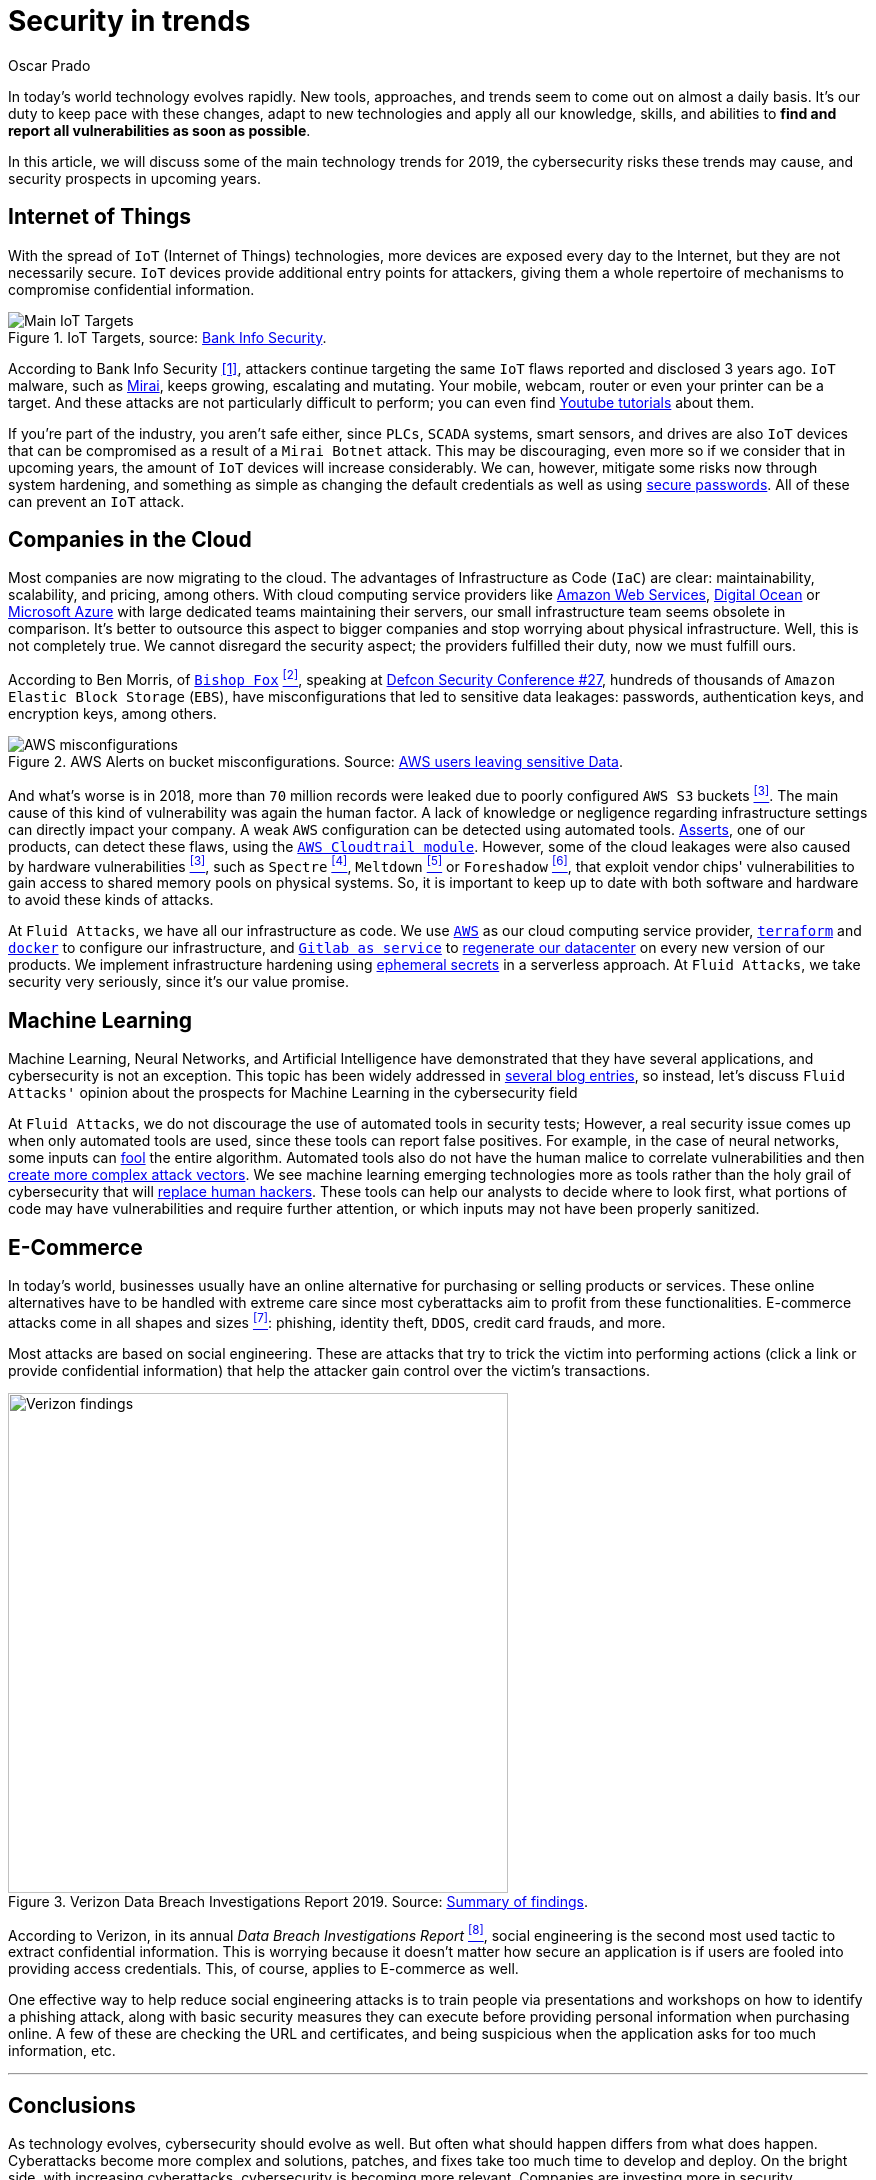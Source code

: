 :slug: security-trends/
:date: 2019-10-03
:subtitle: Cybersecurity risks in technology trends
:category: techniques
:tags: cybersecurity, business, trends
:image: cover.png
:alt: Screen showing performance stats. Photo by Stephen Dawson on Unsplash: https://unsplash.com/photos/qwtCeJ5cLYs
:description: In this article, we will talk about the main cybersecurity trends for 2019, what to expect in upcoming years, how to keep your company secured against new types of cyber-attacks, and how Fluid Attacks, as a company, deals with these kinds of threats.
:keywords: Cybersecurity, Trends, Fluid Attacks, Perspective, Techniques, Attacks
:author: Oscar Prado
:writer: oprado
:name: Oscar Prado
:about1: Industrial Automation Engineer
:about2: Fluid Attacks Developer, Hacker Wannabe
:source: https://unsplash.com/photos/qwtCeJ5cLYs

= Security in trends

In today's world technology evolves rapidly.
New tools, approaches, and trends seem to come out on almost a daily basis.
It’s our duty to keep pace with these changes,
adapt to new technologies and apply all our knowledge, skills, and abilities
to *find and report all vulnerabilities as soon as possible*.

In this article, we will discuss some of the main technology trends for 2019,
the cybersecurity risks these trends may cause,
and security prospects in upcoming years.

== Internet of Things

With the spread of `IoT` (Internet of Things) technologies,
more devices are exposed every day to the Internet,
but they are not necessarily secure.
`IoT` devices provide additional entry points for attackers,
giving them a whole repertoire of mechanisms
to compromise confidential information.

.IoT Targets, source: link:https://www.bankinfosecurity.com/attacks-targeting-iot-devices-windows-smb-surge-a-13082[Bank Info Security].
image::iot-attacks.png[Main IoT Targets]

According to Bank Info Security <<r1, [1]>>,
attackers continue targeting the same `IoT` flaws
reported and disclosed 3 years ago.
`IoT` malware, such as link:https://www.cloudflare.com/learning/ddos/glossary/mirai-botnet/[Mirai],
keeps growing, escalating and mutating.
Your mobile, webcam, router or even your printer can be a target.
And these attacks are not particularly difficult to perform;
you can even find link:https://www.youtube.com/watch?v=6JFP_gUIZZY[Youtube tutorials] about them.

If you're part of the industry,
you aren't safe either,
since `PLCs`, `SCADA` systems, smart sensors, and drives
are also `IoT` devices that can be compromised
as a result of a `Mirai Botnet` attack.
This may be discouraging,
even more so if we consider that in upcoming years,
the amount of `IoT` devices will increase considerably.
We can, however, mitigate some risks now through system hardening,
and something as simple as changing the default credentials
as well as using [inner]#link:../requiem-password/[secure passwords]#.
All of these can prevent an `IoT` attack.

== Companies in the Cloud

Most companies are now migrating to the cloud.
The advantages of Infrastructure as Code (`IaC`) are clear:
maintainability, scalability, and pricing, among others.
With cloud computing service providers like
link:https://aws.amazon.com/[Amazon Web Services],
link:https://www.digitalocean.com/[Digital Ocean] or
link:https://azure.microsoft.com/es-es/[Microsoft Azure]
with large dedicated teams maintaining their servers,
our small infrastructure team seems obsolete in comparison.
It's better to outsource this aspect to bigger companies
and stop worrying about physical infrastructure.
Well, this is not completely true.
We cannot disregard the security aspect;
the providers fulfilled their duty,
now we must fulfill ours.

According to Ben Morris,
of link:https://www.bishopfox.com/[`Bishop Fox`] <<r2, ^[2]^>>,
speaking at link:https://www.defcon.org/html/defcon-27/dc-27-index.html[Defcon Security Conference #27],
hundreds of thousands of `Amazon Elastic Block Storage` (`EBS`),
have misconfigurations that led to sensitive data leakages:
passwords, authentication keys, and encryption keys, among others.

.AWS Alerts on bucket misconfigurations. Source: link:https://thenextweb.com/security/2017/06/02/amazon-web-services-leak-data-aws/[AWS users leaving sensitive Data].
image::aws-alarm.png[AWS misconfigurations]

And what's worse is in 2018,
more than `70` million records were leaked
due to poorly configured `AWS S3` buckets <<r3, ^[3]^>>.
The main cause of this kind of vulnerability was again the human factor.
A lack of knowledge
or negligence regarding infrastructure settings
can directly impact your company.
A weak `AWS` configuration can be detected using automated tools.
[inner]#link:../../asserts/[Asserts]#, one of our products,
can detect these flaws, using the link:https://fluidattacks.com/asserts/fluidasserts.cloud.aws.cloudtrail/[`AWS Cloudtrail module`].
However, some of the cloud leakages
were also caused by hardware vulnerabilities <<r3, ^[3]^>>,
such as `Spectre` <<r4, ^[4]^>>, `Meltdown` <<r5, ^[5]^>> or `Foreshadow` <<r6, ^[6]^>>,
that exploit vendor chips' vulnerabilities
to gain access to shared memory pools on physical systems.
So, it is important to keep up to date with both software and hardware
to avoid these kinds of attacks.

At `Fluid Attacks`, we have all our infrastructure as code.
We use link:https://aws.amazon.com/s3/[`AWS`]
as our cloud computing service provider,
link:https://www.terraform.io/[`terraform`]
and link:https://www.docker.com/[`docker`]
to configure our infrastructure,
and link:https://gitlab.com/[`Gitlab as service`]
to [inner]#link:../../about-us/events/burn-the-datacenter/[regenerate our datacenter]#
on every new version of our products.
We implement infrastructure hardening using link:https://www.hashicorp.com/blog/why-we-need-dynamic-secrets[ephemeral secrets]
in a serverless approach.
At `Fluid Attacks`, we take security very seriously,
since it’s our value promise.

== Machine Learning

Machine Learning, Neural Networks,
and Artificial Intelligence have demonstrated
that they have several applications,
and cybersecurity is not an exception.
This topic has been widely addressed in [inner]#link:../tags/machine-learning/[several blog entries]#,
so instead, let's discuss `Fluid Attacks'` opinion
about the prospects for Machine Learning in the cybersecurity field

At `Fluid Attacks`, we do not discourage
the use of automated tools in security tests;
However, a real security issue comes up
when only automated tools are used,
since these tools can report false positives.
For example, in the case of neural networks,
some inputs can [inner]#link:../fool-machine/[fool]# the entire algorithm.
Automated tools also do not have the human malice
to correlate vulnerabilities and then [inner]#link:../importance-pentesting/[create more complex attack vectors]#.
We see machine learning emerging technologies more as tools
rather than the holy grail of cybersecurity that will [inner]#link:../replaced-machines/[replace human hackers]#.
These tools can help our analysts to decide where to look first,
what portions of code may have vulnerabilities
and require further attention,
or which inputs may not have been properly sanitized.

== E-Commerce

In today's world, businesses usually have an online alternative
for purchasing or selling products or services.
These online alternatives have to be handled with extreme care
since most cyberattacks aim to profit from these functionalities.
E-commerce attacks come in all shapes and sizes <<r7, ^[7]^>>:
phishing, identity theft, `DDOS`, credit card frauds, and more.

Most attacks are based on social engineering.
These are attacks that try to trick the victim into performing actions
(click a link or provide confidential information)
that help the attacker gain control over the victim’s transactions.

.Verizon Data Breach Investigations Report 2019. Source: link:https://enterprise.verizon.com/resources/reports/dbir/2019/summary-of-findings/[Summary of findings].
image::verizon-findings.svg[alt="Verizon findings", width=500]

According to Verizon,
in its annual _Data Breach Investigations Report_ <<r8, ^[8]^>>,
social engineering is the second
most used tactic to extract confidential information.
This is worrying because it doesn't matter how secure an application is
if users are fooled into providing access credentials.
This, of course, applies to E-commerce as well.

One effective way to help reduce social engineering attacks
is to train people via presentations and workshops
on how to identify a phishing attack,
along with basic security measures they can execute
before providing personal information when purchasing online.
A few of these are checking the URL and certificates,
and being suspicious when the application
asks for too much information, etc.

''''

== Conclusions

As technology evolves, cybersecurity should evolve as well.
But often what should happen differs from what does happen.
Cyberattacks become more complex
and solutions, patches, and fixes take too much time to develop and deploy.
On the bright side, with increasing cyberattacks,
cybersecurity is becoming more relevant.
Companies are investing more in security,
developing tools such as machine learning, neural networks, and `AIs`,
and considering security risk consequences
before exposing applications to the Internet.
As a result, more companies now believe what `Fluid Attacks` has always known,
security should be applied
to the entire Software Development Life Cycle (`SDLC`).

== References

. [[r1]] link:https://www.bankinfosecurity.com/attacks-targeting-iot-devices-windows-smb-surge-a-13082[Attacks Targeting IoT Devices and Windows SMB Surge].
. [[r2]] link:https://www.defcon.org/html/defcon-27/dc-27-speakers.html#Morris[Ben Morris - Defcon Security Conference #27].
. [[r3]] link:https://www.symantec.com/security-center/threat-report?om_ext_cid=biz_vnty_istr-24_multi_v10195[2019 Internet Security Threat Report].
. [[r4]] link:https://spectreattack.com/spectre.pdf[Spectre Attacks: Exploiting Speculative Execution].
. [[r5]] link:https://meltdownattack.com/meltdown.pdf[Meltdown: Reading Kernel Memory from User Space].
. [[r6]] link:https://foreshadowattack.eu/[Foreshadow: Breaking the Virtual Memory Abstraction
with Transient Out-of-Order Execution].
. [[r7]] link:https://gbhackers.com/a-rising-of-e-commerce-cyber-attack-most-dangerous-threats-of-2019/[A Rising of E-Commerce Cyber Attack & Most Dangerous Cyber Threats of 2019].
. [[r8]] link:https://enterprise.verizon.com/resources/reports/dbir/[Verizon 2019 Data Breach Investigations Report].
